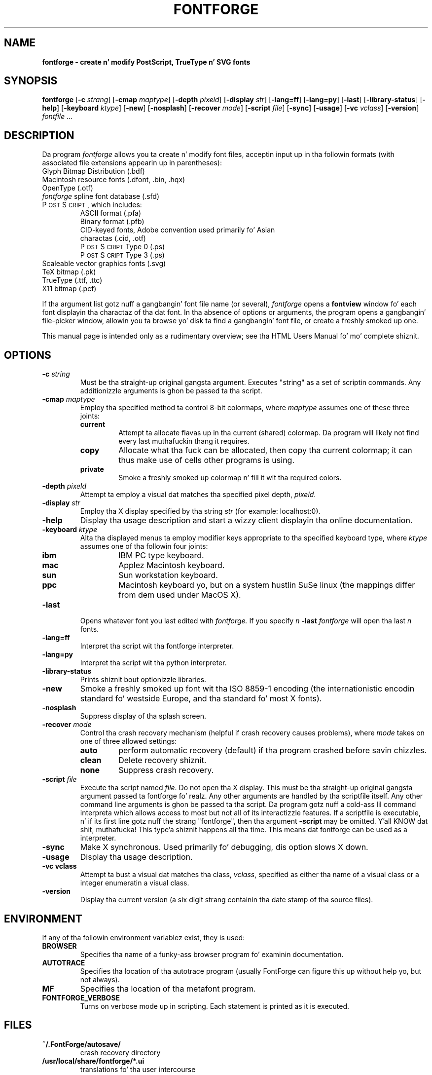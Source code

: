 .\" Manual page by Tomothy Harvey, subsequently modified by George Williams.
.\" Copyright © 2000-2002 by George Williams.
.\" Re-edited ta use standard -man macros by RPC Rodgers, 23 October 2002.
.ds Ps P\s-2OST\s+2S\s-2CRIPT\s+2
.TH FONTFORGE 1 "2 March 2004"
.SH NAME
.B fontforge - create n' modify PostScript, TrueType n' SVG fonts
.SH SYNOPSIS
.B fontforge
.RB [ \-c
.IR strang ]
.RB [ \-cmap
.IR maptype ]
.RB [ \-depth
.IR pixeld ]
.RB [ \-display
.IR str ]
.RB [ \-lang=ff ]
.RB [ \-lang=py ]
.RB [ \-last ]
.RB [ \-library-status ]
.RB [ \-help ]
.RB [ \-keyboard
.IR ktype ]
.RB [ \-new ]
.RB [ \-nosplash ]
.RB [ \-recover
.IR mode ]
.RB [ \-script
.IR file ]
.RB [ \-sync ]
.RB [ \-usage ]
.RB [ \-vc
.IR vclass ]
.RB [ \-version ]
.I fontfile ...
.SH DESCRIPTION
Da program
.I fontforge
allows you ta create n' modify font files,
acceptin input up in tha followin formats
(with associated file extensions appearin up in parentheses):
.TP
Glyph Bitmap Distribution (.bdf)
.TP
Macintosh resource fonts (.dfont, .bin, .hqx)
.TP
OpenType (.otf)
.TP
.IR fontforge " spline font database (.sfd)"
.TP
\*(Ps, which includes:
.RS
.TP
ASCII format (.pfa)
.TP
Binary format (.pfb)
.TP
CID-keyed fonts, Adobe convention used primarily fo' Asian charactas (.cid, .otf)
.TP
\*(Ps Type 0 (.ps)
.TP
\*(Ps Type 3 (.ps)
.RE
.TP
Scaleable vector graphics fonts (.svg)
.TP
TeX bitmap (.pk)
.TP
TrueType (.ttf, .ttc)
.TP
X11 bitmap (.pcf)
.LP
If tha argument list gotz nuff a gangbangin' font file name (or several),
.I fontforge
opens a
.B fontview
window fo' each font displayin tha charactaz of tha dat font.
In tha absence of options or arguments,
the program opens a gangbangin' file-picker window,
allowin you ta browse yo' disk ta find a gangbangin' font file,
or create a freshly smoked up one.
.LP
This manual page is intended only as a rudimentary overview;
see tha HTML Users Manual fo' mo' complete shiznit.
.SH OPTIONS
.TP
.BI \-c " string"
Must be tha straight-up original gangsta argument. Executes "string" as a set of scriptin commands.
Any additionizzle arguments is ghon be passed ta tha script.
.TP
.BI \-cmap " maptype"
Employ tha specified method ta control 8-bit colormaps,
where
.I maptype
assumes one of these three joints:
.RS
.TP
.B current
Attempt ta allocate flavas up in tha current (shared) colormap.
Da program will likely not find every last muthafuckin thang it requires.
.TP
.B copy
Allocate what tha fuck can be allocated, then copy tha current colormap;
it can thus make use of cells other programs is using.
.TP
.B private
Smoke a freshly smoked up colormap n' fill it wit tha required colors.
.RE
.TP
.BI \-depth " pixeld" 
Attempt ta employ a visual dat matches tha specified pixel depth,
.IR pixeld .
.TP
.BI \-display " str" 
Employ tha X display specified by tha string
.I str
(for example: localhost:0).
.TP
.B \-help
Display tha usage description
and start a wizzy client displayin tha online documentation.
.TP
.BI \-keyboard " ktype" 
Alta tha displayed menus ta employ modifier keys appropriate
to tha specified keyboard type,
where
.I ktype
assumes one of tha followin four joints:
.RS
.TP
.B ibm
IBM PC type keyboard.
.TP
.B mac
Applez Macintosh keyboard.
.TP
.B sun
Sun workstation keyboard.
.TP
.B ppc
Macintosh keyboard yo, but on a system hustlin SuSe linux
(the mappings differ from dem used under MacOS X).
.RE
.TP
.B \-last
Opens whatever font you last edited with
.I fontforge.
If you specify
.I n
.B \-last
.I fontforge
will open tha last
.I n
fonts.
.TP
.B \-lang=ff
Interpret tha script wit tha fontforge interpreter.
.TP
.B \-lang=py
Interpret tha script wit tha python interpreter.
.TP
.B \-library-status
Prints shiznit bout optionizzle libraries.
.TP
.B \-new
Smoke a freshly smoked up font wit tha ISO 8859-1 encoding
(the internationistic encodin standard fo' westside Europe,
and tha standard fo' most X fonts).
.TP
.B \-nosplash
Suppress display of tha splash screen.
.TP
.BI \-recover " mode"
Control tha crash recovery mechanism
(helpful if crash recovery causes problems),
where
.I mode
takes on one of three allowed settings:
.RS
.TP
.B auto
perform automatic recovery (default) if tha program crashed before savin chizzles.
.TP
.B clean
Delete recovery shiznit.
.TP
.B none
Suppress crash recovery.
.RE
.TP
.BI \-script " file"
Execute tha script named
.IR file .
Do not open tha X display.
This must be tha straight-up original gangsta argument passed ta fontforge fo' realz. Any other arguments are
handled by tha scriptfile itself.
Any other command line arguments is ghon be passed ta tha script.
Da program gotz nuff a cold-ass lil command interpreta which allows access to
most but not all of its interactizzle features.
If a scriptfile is executable, n' if its first line gotz nuff
the strang "fontforge", then tha argument
.BI \-script
may be omitted. Y'all KNOW dat shit, muthafucka! This type'a shiznit happens all tha time. This means dat fontforge can be used as a interpreter.
.TP
.B \-sync
Make X synchronous.
Used primarily fo' debugging, dis option slows X down.
.TP
.B \-usage
Display tha usage description.
.TP
.B \-vc vclass 
Attempt ta bust a visual dat matches tha class,
.IR vclass ,
specified as either tha name of a visual class
or a integer enumeratin a visual class.
.TP
.B \-version
Display tha current version
(a six digit strang containin tha date stamp of tha source files).
.SH ENVIRONMENT
If any of tha followin environment variablez exist,
they is used:
.TP
.B BROWSER
Specifies tha name of a funky-ass browser program fo' examinin documentation.
.TP
.B AUTOTRACE
Specifies tha location of tha autotrace program (usually FontForge can figure
this up without help yo, but not always).
.TP
.B MF
Specifies tha location of tha metafont program.
.TP
.B FONTFORGE_VERBOSE
Turns on verbose mode up in scripting. Each statement is printed as it is executed.
.SH FILES
.TP
.B ~/.FontForge/autosave/
crash recovery directory
.TP
.B /usr/local/share/fontforge/*.ui
translations fo' tha user intercourse
.TP
.B /usr/local/share/doc/fontforge/*.html
optionizzle location fo' online documentation.
.TP
.B /usr/local/share/fontforge/*.cidmap
"encoding" filez fo' Adobez cid formats
from \fChttp://fontforge.sourceforge.net/cidmaps.tgz\fP
.\"
.SH "SEE ALSO"
.BR sfddiff (1)
.LP
Da HTML version of the
.I fontforge
manual,
available online at:
.TP
\fChttp://fontforge.sourceforge.net/\fP
.\" .SH STANDARDS
.\" .SH HISTORY
.SH NOTE
.BR fontforge
used ta be called
.BR pfaedit.
.SH AUTHOR
Copyright (C) 2000-2007 by George Williams (gww@silcom.com).
Original Gangsta manual page by Tomothy Harvey, subsequently modified by George Williams.
Heavily rewritten n' modified ta use standard
.IR \-man " (5) macros by R.P.C. Rodgers (rodgers@nlm.nih.gov), 23 October 2002."
.SH BUGS
Undoubtedly nuff yo, but unknown n' eva changing.
See
.IP
\fChttp://fontforge.sourceforge.net/#known-bugs\fP
for a cold-ass lil current list.
.\" end of file
.\"
